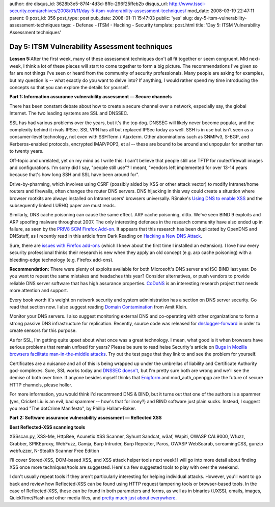 author: dre
disqus_id: 3628b3e5-87f4-4d3d-8ffc-296f25ffeb2b
disqus_url: http://www.tssci-security.com/archives/2008/01/11/day-5-itsm-vulnerability-assessment-techniques/
mod_date: 2008-03-19 22:47:11
parent: 0
post_id: 356
post_type: post
pub_date: 2008-01-11 15:47:03
public: 'yes'
slug: day-5-itsm-vulnerability-assessment-techniques
tags:
- Defense
- ITSM
- Hacking
- Security
template: post.html
title: 'Day 5: ITSM Vulnerability Assessment techniques'

Day 5: ITSM Vulnerability Assessment techniques
###############################################

**Lesson 5:**\ After the first week, many of these assessment techniques
don't all fit together or seem congruent. Mid next-week, I think a lot
of these pieces will start to come together to form a big picture. The
recommendations I've given so far are not things I've seen or heard from
the community of security professionals. Many people are asking for
examples, but my question is -- what exactly do you want to delve into?
If anything, I would rather spend my time introducing the concepts so
that you can explore the details for yourself.

**Part 1: Information assurance vulnerability assessment — Secure
channels**

There has been constant debate about how to create a secure channel over
a network, especially say, the global Internet. The two leading systems
are SSL and DNSSEC.

SSL has had various problems over the years, but it's the top dog.
DNSSEC will likely never become popular, and the complexity behind it
rivals IPSec. SSL VPN has all but replaced IPSec today as well. SSH is
in use but isn't seen as a consumer-level technology, not even with
SSHTerm / Ajaxterm. Other abominations such as SNMPv3, S-BGP, and
Kerberos-enabled protocols, encrypted IMAP/POP3, et al -- these are
bound to be around and unpopular for another ten to twenty years.

Off-topic and unrelated, yet on my mind as I write this: I can't believe
that people still use TFTP for router/firewall images and
configurations. I'm sorry did I say, "people still use"? I meant,
"vendors left implemented for over 13-14 years because that's how long
SSH and SSL have been around for".

Drive-by-pharming, which involves using CSRF (possibly aided by XSS or
other attack vector) to modify Intranet/home routers and firewalls,
often changes the router DNS servers. DNS hijacking in this way could
create a situation where browser rootkits are always installed on
Intranet users' browsers universally. RSnake's `Using DNS to enable
XSS <http://ha.ckers.org/blog/20060612/using-dns-to-enable-xss/>`_ and
the subsequently linked LURHQ paper are must reads.

Similarly, DNS cache poisoning can cause the same effect. ARP cache
poisoning, ditto. We've seen BIND 9 exploits and ARP spoofing malware
throughout 2007. The only interesting defenses in the research community
have also ended up in failure, as seen by the `PRIV8 SCM Firefox
Add-on <http://www.priv8.co.uk/addons/SCM/>`_. It appears that this
research has been duplicated by OpenDNS and DNSstuff, as I recently read
in this article from Dark Reading on `Hacking a New DNS
Attack <http://www.darkreading.com/document.asp?doc_id=141652>`_.

Sure, there are `issues with Firefox
add-ons <http://paranoia.dubfire.net/2007/05/remote-vulnerability-in-firefox.html>`_
(which I knew about the first time I installed an extension). I love how
every security professional thinks their research is new when they apply
an old concept (e.g. arp cache poisoning) with a bleeding-edge
technology (e.g. Firefox add-ons).

**Recommendation:** There were plenty of exploits available for both
Microsoft's DNS server and ISC BIND last year. Do you want to repeat the
same mistakes and headaches this year? Consider alternatives, or push
vendors to provide reliable DNS server software that has high assurance
properties.
`CoDoNS <http://www.cs.cornell.edu/People/egs/beehive/codons.php>`_ is
an interesting research project that needs more attention and support.

Every book worth it's weight on network security and system
administration has a section on DNS server security. Go read that
section now. I also suggest reading `Domain
Contamination <http://www.webappsec.org/projects/articles/020606.shtml>`_
from Amit Klein.

Monitor your DNS servers. I also suggest monitoring external DNS and
co-operating with other organizations to form a strong passive DNS
infrastructure for replication. Recently, source code was released for
`dnslogger-forward <http://www.enyo.de/fw/software/dnslogger/#3>`_ in
order to create sensors for this purpose.

As for SSL, I'm getting quite upset about what once was a great
technology. I mean, what good is it when browsers have serious problems
that remain unfixed for years? Please be sure to read heise Security's
article on `Bugs in Mozilla browsers facilitate man-in-the-middle
attacks <http://www.heise-security.co.uk/news/99223>`_. Try out the test
page that they link to and see the problem for yourself.

Certificates are a nuisance and all of this is being wrapped up under
the umbrellas of liability and Certificate Authority god-complexes.
Sure, SSL works today and `DNSSEC
doesn't <http://www.matasano.com/log/946/swing-and-a-miss-on-dnssec-at-eweek/>`_,
but I'm pretty sure both are wrong and we'll see the demise of both over
time. If anyone besides myself thinks that
`Enigform <http://enigform.mozdev.org>`_ and mod\_auth\_openpgp are the
future of secure HTTP channels, please holler.

For more information, you would think I'd recommend DNS & BIND, but it
turns out that one of the authors is a spammer (yes, Cricket Liu is an
evil, bad spammer -- how's that for irony?) and BIND software just plain
sucks. Instead, I suggest you read "The dotCrime Manifesto", by Phillip
Hallam-Baker.

**Part 2: Software assurance vulnerability assessment — Reflected
XSS**

**Best Reflected-XSS scanning tools**

XSSscan.py, XSS-Me, HttpBee, Acunetix XSS Scanner, Syhunt Sandcat, w3af,
Wapiti, OWASP CAL9000, Wfuzz, Grabber, SPIKEproxy, WebFuzz, Gamja, Burp
Intruder, Burp Repeater, Paros, OWASP WebScarab, screamingCSS, gunzip
webfuzzer, N-Stealth Scanner Free Edition

I'll cover Stored-XSS, DOM-based XSS, and XSS attack helper tools next
week! I will go into more detail about finding XSS once more
techniques/tools are suggested. Here's a few suggested tools to play
with over the weekend.

I don't usually repeat tools if they aren't particularly interesting for
helping individual attacks. However, you'll want to go back and review
how Reflected-XSS can be found using HTTP request tampering tools or
browser-based tools. In the case of Reflected-XSS, these can be found in
both parameters and forms, as well as in binaries (UXSS), emails,
images, QuickTime/Flash and other media files, and `pretty much just
about
everywhere <http://www.tssci-security.com/archives/2007/12/18/cross-site-scripts-are-the-cockroaches-of-the-internet/>`_.
